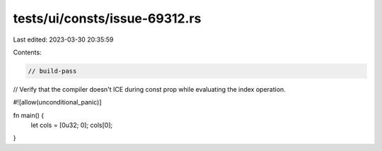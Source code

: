 tests/ui/consts/issue-69312.rs
==============================

Last edited: 2023-03-30 20:35:59

Contents:

.. code-block:: rs

    // build-pass

// Verify that the compiler doesn't ICE during const prop while evaluating the index operation.

#![allow(unconditional_panic)]

fn main() {
    let cols = [0u32; 0];
    cols[0];
}


